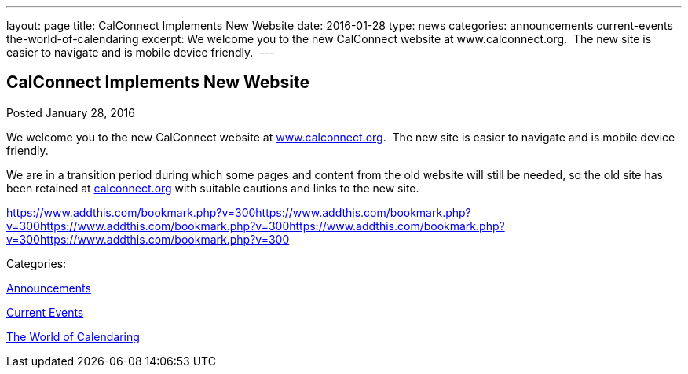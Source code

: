 ---
layout: page
title: CalConnect Implements New Website
date: 2016-01-28
type: news
categories: announcements current-events the-world-of-calendaring
excerpt: We welcome you to the new CalConnect website at www.calconnect.org.  The new site is easier to navigate and is mobile device friendly. 
---

== CalConnect Implements New Website

[[node-142]]
Posted January 28, 2016 

We welcome you to the new CalConnect website at link:/[www.calconnect.org].&nbsp; The new site is easier to navigate and is mobile device friendly.&nbsp;

We are in a transition period during which some pages and content from the old website will still be needed, so the old site has been retained at http://calconnect.org[calconnect.org] with suitable cautions and links to the new site.&nbsp;

https://www.addthis.com/bookmark.php?v=300https://www.addthis.com/bookmark.php?v=300https://www.addthis.com/bookmark.php?v=300https://www.addthis.com/bookmark.php?v=300https://www.addthis.com/bookmark.php?v=300

Categories:&nbsp;

link:/news/announcements[Announcements]

link:/news/current-events[Current Events]

link:/news/the-world-of-calendaring[The World of Calendaring]

